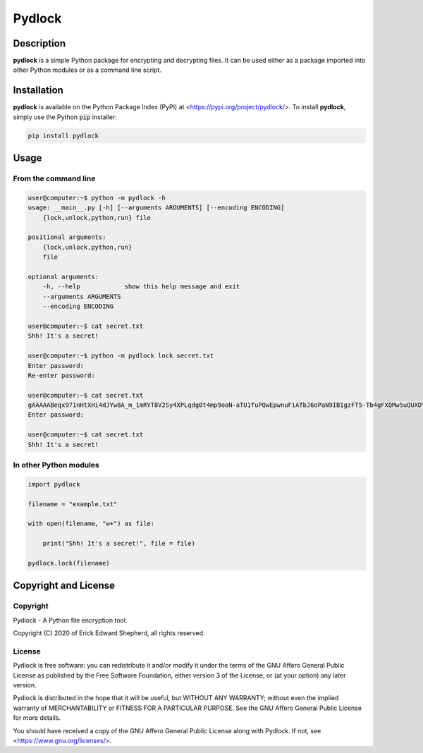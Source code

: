 *******
Pydlock
*******

===========
Description
===========

**pydlock** is a simple Python package for encrypting and decrypting files. It
can be used either as a package imported into other Python modules or as a
command line script.


============
Installation
============

**pydlock** is available on the Python Package Index (PyPI) at
<https://pypi.org/project/pydlock/>. To install **pydlock**, simply use the
Python :code:`pip` installer:

.. code-block:: console
   
    pip install pydlock


=====
Usage
=====

From the command line
---------------------

.. code-block:: console

    user@computer:~$ python -m pydlock -h
    usage: __main__.py [-h] [--arguments ARGUMENTS] [--encoding ENCODING]
        {lock,unlock,python,run} file

    positional arguments:
        {lock,unlock,python,run}
        file

    optional arguments:
        -h, --help            show this help message and exit
        --arguments ARGUMENTS
        --encoding ENCODING

    user@computer:~$ cat secret.txt
    Shh! It's a secret!

    user@computer:~$ python -m pydlock lock secret.txt
    Enter password:
    Re-enter password:

    user@computer:~$ cat secret.txt
    gAAAAABeqx971nHtXHi4dJYw8A_m_1mRYT8V2Sy4XPLqdg0t4mp9ooN-aTU1fuPQwEpwnuFiAfbJ6oPaN9IB1gzFT5-Tb4gFXQMw5uQUXDYV2Pvso6E5lXQ=user@computer:~$ python -m pydlock unlock secret.txt
    Enter password:

    user@computer:~$ cat secret.txt
    Shh! It's a secret!


In other Python modules
-----------------------

.. code-block:: python
   
    import pydlock

    filename = "example.txt"

    with open(filename, "w+") as file:

        print("Shh! It's a secret!", file = file)

    pydlock.lock(filename)


=====================
Copyright and License
=====================

Copyright
---------

Pydlock - A Python file encryption tool.

Copyright (C) 2020 of Erick Edward Shepherd, all rights reserved.


License
-------
    
Pydlock is free software: you can redistribute it and/or modify it under the
terms of the GNU Affero General Public License as published by the Free
Software Foundation, either version 3 of the License, or (at your option) any
later version.

Pydlock is distributed in the hope that it will be useful, but WITHOUT ANY
WARRANTY; without even the implied warranty of MERCHANTABILITY or FITNESS FOR A
PARTICULAR PURPOSE. See the GNU Affero General Public License for more details.

You should have received a copy of the GNU Affero General Public License along
with Pydlock. If not, see <https://www.gnu.org/licenses/>.
